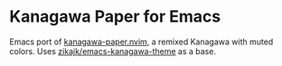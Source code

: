 * Kanagawa Paper for Emacs

Emacs port of [[https://github.com/thesimonho/kanagawa-paper.nvim][kanagawa-paper.nvim]], a remixed Kanagawa with muted
colors. Uses [[https://github.com/zikajk/emacs-kanagawa-theme?tab=readme-ov-file][zikajk/emacs-kanagawa-theme]] as a base.

